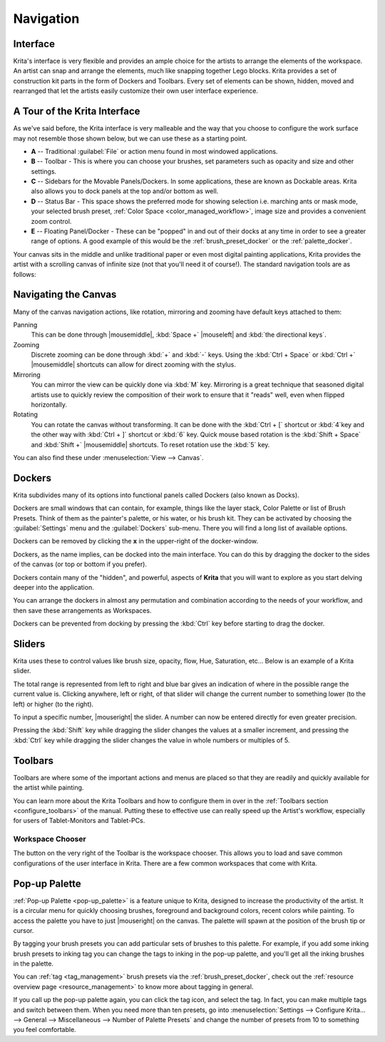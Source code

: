 .. meta::
   :description property=og\:description:
        Overview of Krita navigation.

.. metadata-placeholder

   :authors: - Scott Petrovic
             - Wolthera van Hövell tot Westerflier <griffinvalley@gmail.com>
             - Raghavendra Kamath <raghu@raghukamath.com>
             - Halla Rempt <boud@valdyas.org>
   :license: GNU free documentation license 1.3 or later.

.. index:: Navigation, Zoom, Rotate, Pan, Workspace, Pop-up Palette
.. _navigation:

==========
Navigation
==========

Interface
---------

Krita's interface is very flexible and provides an ample choice for the artists to arrange the elements of the workspace. An artist can snap and arrange the elements, much like snapping together Lego blocks. Krita provides a set of construction kit parts in the form of Dockers and Toolbars. Every set of elements can be shown, hidden, moved and rearranged that let the artists easily customize their own user interface experience.

A Tour of the Krita Interface
-----------------------------

As we've said before, the Krita interface is very malleable and the way that you choose to configure the work surface may not resemble those shown below, but we can use these as a starting point.

.. image:: /images/Interface-tour.svg
   :width: 1000
   :align: center

- **A** -- Traditional :guilabel:`File` or action menu found in most windowed applications.
- **B** -- Toolbar - This is where you can choose your brushes, set parameters such as opacity and size and other settings.
- **C** -- Sidebars for the Movable Panels/Dockers. In some applications, these are known as Dockable areas. Krita also allows you to dock panels at the top and/or bottom as well.
- **D** -- Status Bar - This space shows the preferred mode for showing selection i.e. marching ants or mask mode, your selected brush preset, :ref:`Color Space <color_managed_workflow>`, image size and provides a convenient zoom control.
- **E** -- Floating Panel/Docker - These can be "popped" in and out of their docks at any time in order to see a greater range of options. A good example of this would be the :ref:`brush_preset_docker` or the :ref:`palette_docker`.

Your canvas sits in the middle and unlike traditional paper or even most digital painting applications, Krita provides the artist with a scrolling canvas of infinite size (not that you'll need it of course!). The standard navigation tools are as follows:

Navigating the Canvas
---------------------
Many of the canvas navigation actions, like rotation, mirroring and zooming have default keys attached to them:

Panning
 This can be done through |mousemiddle|, :kbd:`Space +` |mouseleft| and :kbd:`the directional keys`.
Zooming
 Discrete zooming can be done through :kbd:`+` and :kbd:`-` keys. Using the :kbd:`Ctrl + Space` or :kbd:`Ctrl +` |mousemiddle| shortcuts can allow for direct zooming with the stylus.
Mirroring
 You can mirror the view can be quickly done via :kbd:`M` key. Mirroring is a great technique that seasoned digital artists use to quickly review the composition of their work to ensure that it "reads" well, even when flipped horizontally.
Rotating
 You can rotate the canvas without transforming. It can be done with the :kbd:`Ctrl + [` shortcut or :kbd:`4`key  and the other way with :kbd:`Ctrl + ]` shortcut or :kbd:`6` key. Quick mouse based rotation is the :kbd:`Shift + Space` and :kbd:`Shift +` |mousemiddle| shortcuts. To reset rotation use the :kbd:`5` key.

You can also find these under :menuselection:`View --> Canvas`.

Dockers
-------

Krita subdivides many of its options into functional panels called Dockers (also known as Docks).

Dockers are small windows that can contain, for example, things like the layer stack, Color Palette or list of Brush Presets. Think of them as the painter's palette, or his water, or his brush kit. They can be activated by choosing the :guilabel:`Settings` menu and the :guilabel:`Dockers` sub-menu. There you will find a long list of available options.

Dockers can be removed by clicking the **x** in the upper-right of the docker-window.

Dockers, as the name implies, can be docked into the main interface. You can do this by dragging the docker to the sides of the canvas (or top or bottom if you prefer).

Dockers contain many of the "hidden", and powerful, aspects of **Krita** that you will want to explore as you start delving deeper into the application.

You can arrange the dockers in almost any permutation and combination according to the needs of your workflow, and then save these arrangements as Workspaces.

Dockers can be prevented from docking by pressing the :kbd:`Ctrl` key before starting to drag the docker.

Sliders
-------
Krita uses these to control values like brush size, opacity, flow, Hue, Saturation, etc... Below is an example of a Krita slider.

.. image:: /images/Krita_Opacity_Slider.png

The total range is represented from left to right and blue bar gives an indication of where in the possible range the current value is. Clicking anywhere, left or right, of that slider will change the current number to something lower (to the left) or higher (to the right).

To input a specific number, |mouseright| the slider. A number can now be entered directly for even greater precision.

Pressing the :kbd:`Shift` key while dragging the slider changes the values at a smaller increment, and pressing the :kbd:`Ctrl` key while dragging the slider changes the value in whole numbers or multiples of 5.

Toolbars
--------
.. image:: /images/Krita_Toolbar.png

Toolbars are where some of the important actions and menus are placed so that they are readily and quickly available for the artist while painting.

You can learn more about the Krita Toolbars and how to configure them in over in the :ref:`Toolbars section <configure_toolbars>` of the manual.
Putting these to effective use can really speed up the Artist's workflow, especially for users of Tablet-Monitors and Tablet-PCs.

.. versionadded:: 5.0

   In addition to shortcuts and the toolbar, you can also search and quickly through all actions via the action search bar, which is accessed with :kbd:`Ctrl + Enter`.

Workspace Chooser
~~~~~~~~~~~~~~~~~

The button on the very right of the Toolbar is the workspace chooser. This allows you to load and save common configurations of the user interface in Krita. There are a few common workspaces that come with Krita.

.. image:: /images/workspace-chooser-button.svg

Pop-up Palette
--------------

.. image:: /images/Krita-popuppalette.png
   :align: center

:ref:`Pop-up Palette <pop-up_palette>` is a feature unique to Krita, designed to increase the productivity of the artist. It is a circular menu for quickly choosing brushes, foreground and background colors, recent colors while painting. To access the palette you have to just |mouseright| on the canvas. The palette will spawn at the position of the brush tip or cursor.

By tagging your brush presets you can add particular sets of brushes to this palette. For example, if you add some inking brush presets to inking tag you can change the tags to inking in the pop-up palette, and you'll get all the inking brushes in the palette.

You can :ref:`tag <tag_management>` brush presets via the :ref:`brush_preset_docker`, check out the :ref:`resource overview page <resource_management>` to know more about tagging in general.

If you call up the pop-up palette again, you can click the tag icon, and select the tag. In fact, you can make multiple tags and switch between them.
When you need more than ten presets, go into :menuselection:`Settings --> Configure Krita... --> General --> Miscellaneous --> Number of Palette Presets` and change the number of presets from 10 to something you feel comfortable.
